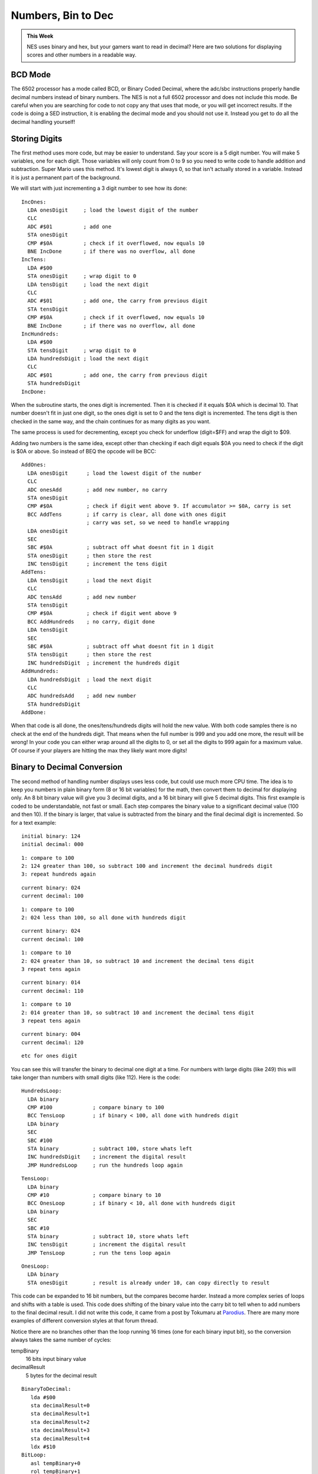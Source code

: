 *******************
Numbers, Bin to Dec
*******************

.. admonition:: This Week

    NES uses binary and hex, but your gamers want to read in decimal? Here are two
    solutions for displaying scores and other numbers in a readable way.

BCD Mode
========

The 6502 processor has a mode called BCD, or Binary Coded Decimal, where the
adc/sbc instructions properly handle decimal numbers instead of binary numbers.
The NES is not a full 6502 processor and does not include this mode. Be careful
when you are searching for code to not copy any that uses that mode, or you
will get incorrect results. If the code is doing a SED instruction, it is
enabling the decimal mode and you should not use it. Instead you get to do all
the decimal handling yourself!

Storing Digits
==============

The first method uses more code, but may be easier to understand. Say your
score is a 5 digit number. You will make 5 variables, one for each digit. Those
variables will only count from 0 to 9 so you need to write code to handle
addition and subtraction. Super Mario uses this method.  It's lowest digit is
always 0, so that isn't actually stored in a variable. Instead it is just a
permanent part of the background.

We will start with just incrementing a 3 digit number to see how its done::

    IncOnes:
      LDA onesDigit     ; load the lowest digit of the number
      CLC 
      ADC #$01          ; add one
      STA onesDigit
      CMP #$0A          ; check if it overflowed, now equals 10
      BNE IncDone       ; if there was no overflow, all done
    IncTens:
      LDA #$00
      STA onesDigit     ; wrap digit to 0
      LDA tensDigit     ; load the next digit
      CLC 
      ADC #$01          ; add one, the carry from previous digit
      STA tensDigit
      CMP #$0A          ; check if it overflowed, now equals 10
      BNE IncDone       ; if there was no overflow, all done
    IncHundreds:
      LDA #$00
      STA tensDigit     ; wrap digit to 0
      LDA hundredsDigit ; load the next digit
      CLC 
      ADC #$01          ; add one, the carry from previous digit
      STA hundredsDigit
    IncDone:

When the subroutine starts, the ones digit is incremented. Then it is checked
if it equals $0A which is decimal 10. That number doesn't fit in just one
digit, so the ones digit is set to 0 and the tens digit is incremented. The
tens digit is then checked in the same way, and the chain continues for as many
digits as you want.

The same process is used for decrementing, except you check for underflow
(digit=$FF) and wrap the digit to $09.

Adding two numbers is the same idea, except other than checking if each digit
equals $0A you need to check if the digit is $0A or above. So instead of BEQ
the opcode will be BCC::

    AddOnes:
      LDA onesDigit      ; load the lowest digit of the number
      CLC 
      ADC onesAdd        ; add new number, no carry
      STA onesDigit
      CMP #$0A           ; check if digit went above 9. If accumulator >= $0A, carry is set
      BCC AddTens        ; if carry is clear, all done with ones digit
                         ; carry was set, so we need to handle wrapping
      LDA onesDigit
      SEC
      SBC #$0A           ; subtract off what doesnt fit in 1 digit
      STA onesDigit      ; then store the rest
      INC tensDigit      ; increment the tens digit
    AddTens:
      LDA tensDigit      ; load the next digit
      CLC
      ADC tensAdd        ; add new number
      STA tensDigit
      CMP #$0A           ; check if digit went above 9
      BCC AddHundreds    ; no carry, digit done
      LDA tensDigit
      SEC
      SBC #$0A           ; subtract off what doesnt fit in 1 digit
      STA tensDigit      ; then store the rest
      INC hundredsDigit  ; increment the hundreds digit
    AddHundreds:
      LDA hundredsDigit  ; load the next digit
      CLC
      ADC hundredsAdd    ; add new number
      STA hundredsDigit
    AddDone:

When that code is all done, the ones/tens/hundreds digits will hold the new
value. With both code samples there is no check at the end of the hundreds
digit. That means when the full number is 999 and you add one more, the result
will be wrong! In your code you can either wrap around all the digits to 0, or
set all the digits to 999 again for a maximum value. Of course if your players
are hitting the max they likely want more digits!

Binary to Decimal Conversion
============================

The second method of handling number displays uses less code, but could use
much more CPU time. The idea is to keep you numbers in plain binary form (8 or
16 bit variables) for the math, then convert them to decimal for displaying
only. An 8 bit binary value will give you 3 decimal digits, and a 16 bit binary
will give 5 decimal digits.  This first example is coded to be understandable,
not fast or small.  Each step compares the binary value to a significant
decimal value (100 and then 10). If the binary is larger, that value is
subtracted from the binary and the final decimal digit is incremented. So for a
text example::

    initial binary: 124
    initial decimal: 000

::

    1: compare to 100
    2: 124 greater than 100, so subtract 100 and increment the decimal hundreds digit
    3: repeat hundreds again

::

    current binary: 024
    current decimal: 100

::

    1: compare to 100
    2: 024 less than 100, so all done with hundreds digit

::

    current binary: 024
    current decimal: 100

::

    1: compare to 10
    2: 024 greater than 10, so subtract 10 and increment the decimal tens digit
    3 repeat tens again

::

    current binary: 014
    current decimal: 110

::

    1: compare to 10
    2: 014 greater than 10, so subtract 10 and increment the decimal tens digit
    3 repeat tens again

::

    current binary: 004
    current decimal: 120

::

    etc for ones digit

You can see this will transfer the binary to decimal one digit at a time. For
numbers with large digits (like 249) this will take longer than numbers with
small digits (like 112). Here is the code::

    HundredsLoop:
      LDA binary
      CMP #100             ; compare binary to 100
      BCC TensLoop         ; if binary < 100, all done with hundreds digit
      LDA binary
      SEC
      SBC #100
      STA binary           ; subtract 100, store whats left
      INC hundredsDigit    ; increment the digital result
      JMP HundredsLoop     ; run the hundreds loop again

::

    TensLoop:
      LDA binary
      CMP #10              ; compare binary to 10
      BCC OnesLoop         ; if binary < 10, all done with hundreds digit
      LDA binary
      SEC
      SBC #10
      STA binary           ; subtract 10, store whats left
      INC tensDigit        ; increment the digital result
      JMP TensLoop         ; run the tens loop again

::

    OnesLoop:
      LDA binary
      STA onesDigit        ; result is already under 10, can copy directly to result

This code can be expanded to 16 bit numbers, but the compares become harder.
Instead a more complex series of loops and shifts with a table is used. This
code does shifting of the binary value into the carry bit to tell when to add
numbers to the final decimal result. I did not write this code, it came from a
post by Tokumaru at `Parodius`_.  There are many more examples of different
conversion styles at that forum thread.

Notice there are no branches other than the loop running 16 times (one
for each binary input bit), so the conversion always takes the same
number of cycles:

tempBinary
    16 bits input binary value
decimalResult
    5 bytes for the decimal result

::

    BinaryToDecimal:
       lda #$00 
       sta decimalResult+0
       sta decimalResult+1
       sta decimalResult+2
       sta decimalResult+3
       sta decimalResult+4
       ldx #$10 
    BitLoop: 
       asl tempBinary+0 
       rol tempBinary+1
       ldy decimalResult+0
       lda BinTable, y 
       rol a
       sta decimalResult+0
       ldy decimalResult+1
       lda BinTable, y 
       rol a
       sta decimalResult+1
       ldy decimalResult+2
       lda BinTable, y 
       rol a
       sta decimalResult+2
       ldy decimalResult+3
       lda BinTable, y 
       rol a
       sta decimalResult+3
       rol decimalResult+4
       dex 
       bne BitLoop 
       rts 
    BinTable:
       .db $00, $01, $02, $03, $04, $80, $81, $82, $83, $84

Displaying Numbers
==================

Once you have your numbers in decimal format you need to display them on the
screen. With the code above all the results have 00000 = $00 $00 $00 $00 $00.
If your background tiles for digits start at tile 0 then that will work fine.
However if you are using ASCII you will need to add an offset to each digit.
The ASCII code for the digit 0 is $30, so you just add $30 to each digit before
writing it to the background. If your code uses the first method of
compare/wrapping digits, then you could compare to $3A and wrap to $30 to
automatically handle this. You would just need to make sure you set each digit
to $30 instead of $00 when clearing the number to 00000. You have control over
where background tiles are located, so the offset for the digit tiles can be
whatever you choose.

Putting It All Together
=======================

Download and unzip the :download:`pong2.zip <files/pong2.zip>` sample files.
The playing game state and ball movement code is in the pong2.asm file. Make
sure that file, mario.chr, and pong2.bat is in the same folder as NESASM3, then
double click on pong1.bat. That will run NESASM3 and should produce pong2.nes.
Run that NES file in FCEUXD SP to see the score! Right now the score just
increments every time the ball bounces off a side wall.

Try making two scoring variables and drawing them both. You can also use the
other binary to decimal converters to add more than 1 to the score each time.
In the DrawScore you can also check the score digits and not draw any leading
zeros. Instead replace them with spaces when you are drawing to the background.

.. _Parodius: http://nesdev.parodius.com/bbs/viewtopic.php?p=10824&sid=55359b42282d1e02b91bebcf1caf56ef#10824
